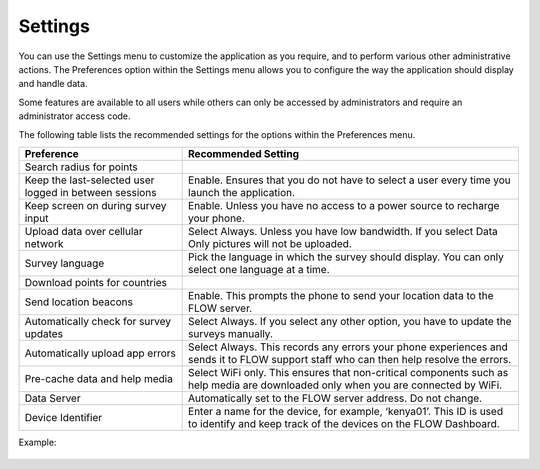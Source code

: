 Settings
-------------

You can use the Settings menu to customize the application as you require, and to perform various other administrative actions. The Preferences option within the Settings menu allows you to configure the way the application should display and handle data.

 
Some features are available to all users while others can only be accessed by administrators and require an administrator access code.

The following table lists the recommended settings for the options within the Preferences menu.

=======================================================  ====================================================================== 
**Preference**                                           **Recommended Setting**
Search radius for points
Keep the last-selected user logged in between sessions   Enable. Ensures that you do not have to select a user every time you
                                                         launch the application.
Keep screen on during survey input                       Enable. Unless you have no access to a power source to recharge your 
                                                         phone.
Upload data over cellular network                        Select Always. Unless you have low bandwidth. If you select Data Only
                                                         pictures will not be uploaded. 
Survey language                                          Pick the language in which the survey should display. You can only
                                                         select one language at a time.
Download points for countries 
Send location beacons                                    Enable. This prompts the phone to send your location data to the 
                                                         FLOW server.
Automatically check for survey updates                   Select Always. If you select any other option, you have to update the
                                                         surveys manually.
Automatically upload app errors                          Select Always. This records any errors your phone experiences and 
                                                         sends it to FLOW support staff who can then help resolve the errors.
Pre-cache data and help media                            Select WiFi only. This ensures that non-critical components such as
                                                         help media are downloaded only when you are connected by WiFi.
Data Server                                              Automatically set to the FLOW server address. Do not change.
Device Identifier                                        Enter a name for the device, for example, ‘kenya01’. This ID is used
                                                         to identify and keep track of the devices on the FLOW Dashboard. 
=======================================================  ======================================================================



Example:

.. figure:: img/preferncessettings.png
   :width: 600 px
   :alt: image of dashboard
   :align: center

